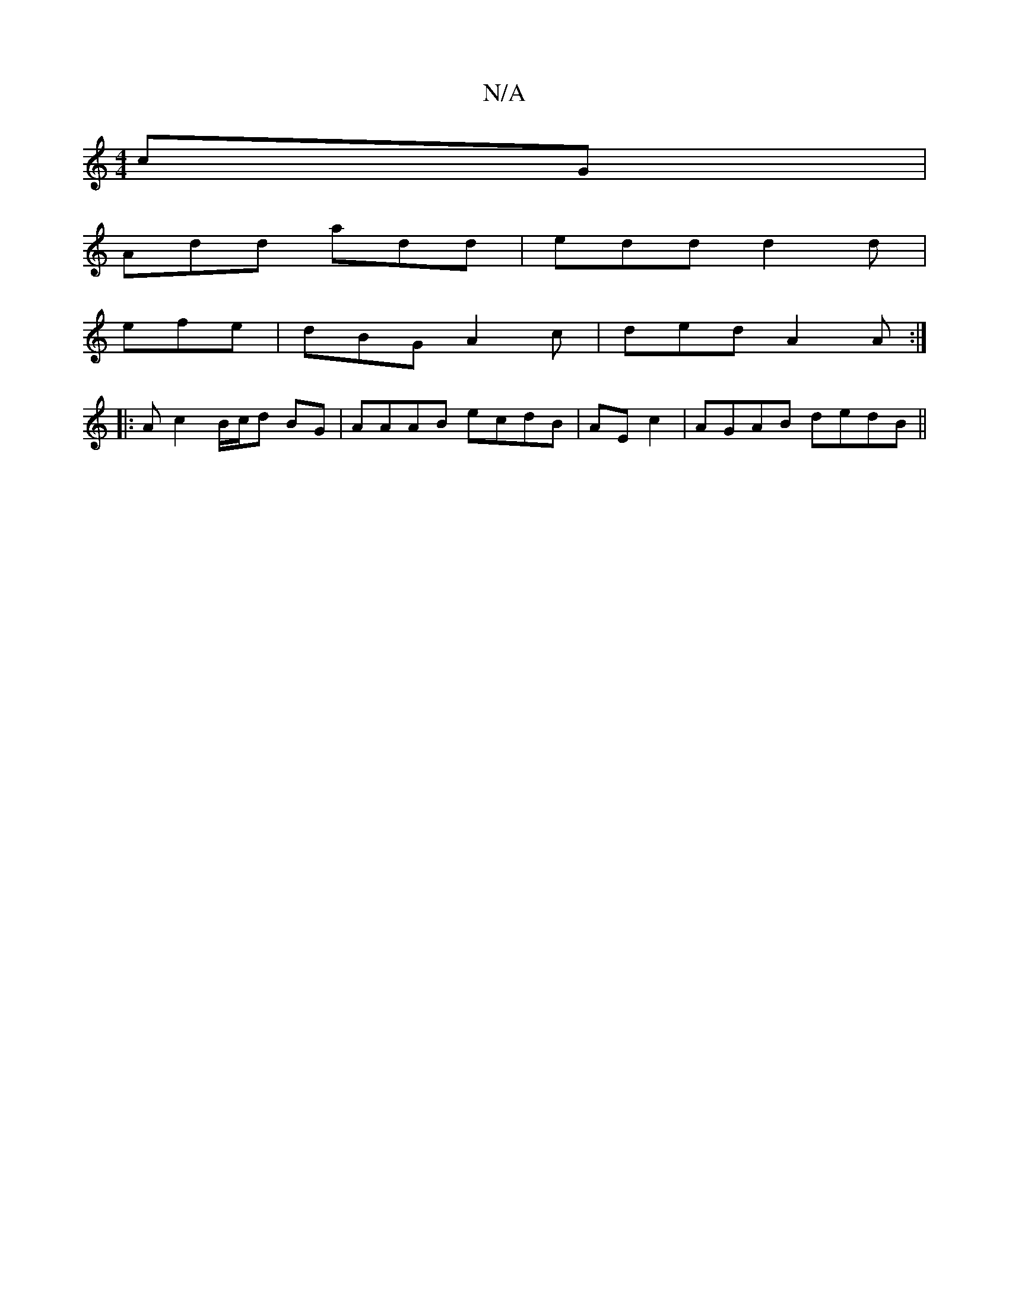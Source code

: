 X:1
T:N/A
M:4/4
R:N/A
K:Cmajor
cG |
Add add | edd d2d |
efe |dBG A2c | ded A2A :|
|: A c2 B/c/d BG | AAAB ecdB | AEc2 | AGAB dedB ||

|: AFE D2E |
Acc bce | dcA GED | AGE D2 :|
|: ~A3 ABd |
eBd edB | ABd cAA | edc d2A |
fed d2 :|
|